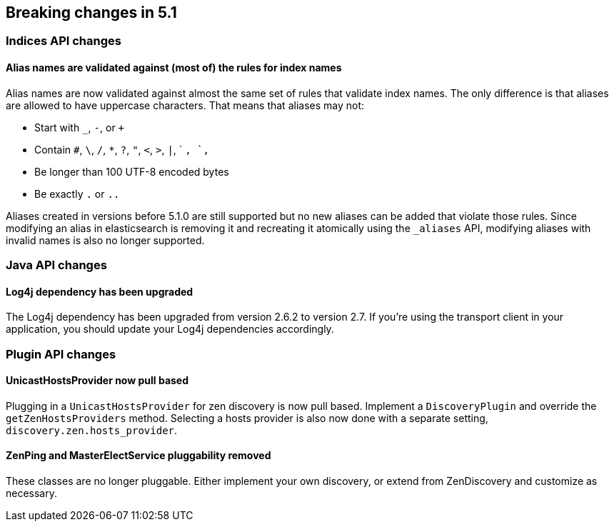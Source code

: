 [[breaking-changes-5.1]]
== Breaking changes in 5.1

[[breaking_51_index_api_changes]]
[float]
=== Indices API changes

==== Alias names are validated against (most of) the rules for index names

Alias names are now validated against almost the same set of rules that validate
index names. The only difference is that aliases are allowed to have uppercase
characters. That means that aliases may not:

* Start with `_`, `-`, or `+`
* Contain `#`, `\`, `/`, `*`, `?`, `"`, `<`, `>`, `|`, ` `, `,`
* Be longer than 100 UTF-8 encoded bytes
* Be exactly `.` or `..`

Aliases created in versions before 5.1.0 are still supported but no new aliases
can be added that violate those rules. Since modifying an alias in elasticsearch
is removing it and recreating it atomically using the `_aliases` API, modifying
aliases with invalid names is also no longer supported.

[[breaking_51_java_api_changes]]
[float]
=== Java API changes

==== Log4j dependency has been upgraded

The Log4j dependency has been upgraded from version 2.6.2 to version 2.7. If you're using the transport client in your
application, you should update your Log4j dependencies accordingly.

[[breaking_51_plugin_api]]
[float]
=== Plugin API changes

==== UnicastHostsProvider now pull based

Plugging in a `UnicastHostsProvider` for zen discovery is now pull based. Implement a `DiscoveryPlugin` and override the `getZenHostsProviders` method. Selecting a hosts provider is also now done with a separate setting, `discovery.zen.hosts_provider`.

==== ZenPing and MasterElectService pluggability removed

These classes are no longer pluggable. Either implement your own discovery, or extend from ZenDiscovery and customize as necessary.
